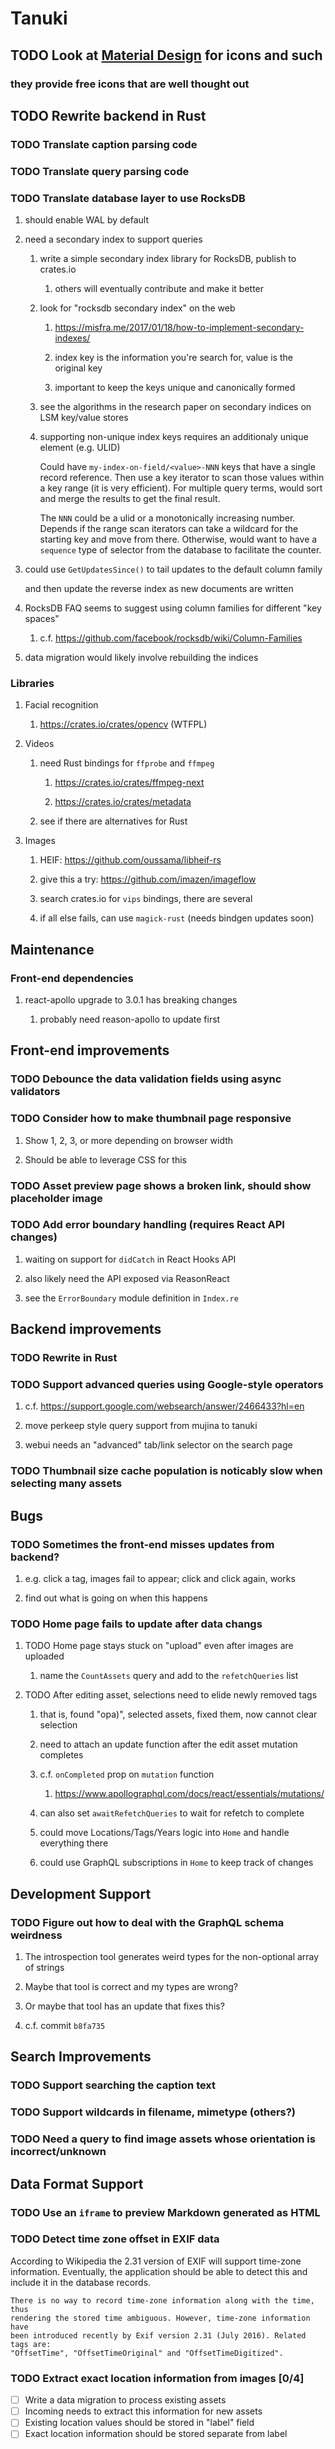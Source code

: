 * Tanuki
** TODO Look at [[https://www.material.io][Material Design]] for icons and such
*** they provide free icons that are well thought out
** TODO Rewrite backend in Rust
*** TODO Translate caption parsing code
*** TODO Translate query parsing code
*** TODO Translate database layer to use RocksDB
***** should enable WAL by default
***** need a secondary index to support queries
****** write a simple secondary index library for RocksDB, publish to crates.io
******* others will eventually contribute and make it better
****** look for "rocksdb secondary index" on the web
******* https://misfra.me/2017/01/18/how-to-implement-secondary-indexes/
******* index key is the information you're search for, value is the original key
******* important to keep the keys unique and canonically formed
****** see the algorithms in the research paper on secondary indices on LSM key/value stores
****** supporting non-unique index keys requires an additionaly unique element (e.g. ULID)
Could have =my-index-on-field/<value>-NNN= keys that have a single record
reference. Then use a key iterator to scan those values within a key range
(it is very efficient). For multiple query terms, would sort and merge the
results to get the final result.

The =NNN= could be a ulid or a monotonically increasing number. Depends if
the range scan iterators can take a wildcard for the starting key and move
from there. Otherwise, would want to have a ~sequence~ type of selector
from the database to facilitate the counter.
***** could use =GetUpdatesSince()= to tail updates to the default column family
and then update the reverse index as new documents are written
***** RocksDB FAQ seems to suggest using column families for different "key spaces"
****** c.f. https://github.com/facebook/rocksdb/wiki/Column-Families
***** data migration would likely involve rebuilding the indices
*** Libraries
**** Facial recognition
***** https://crates.io/crates/opencv (WTFPL)
**** Videos
***** need Rust bindings for =ffprobe= and =ffmpeg=
****** https://crates.io/crates/ffmpeg-next
****** https://crates.io/crates/metadata
***** see if there are alternatives for Rust
**** Images
***** HEIF: https://github.com/oussama/libheif-rs
***** give this a try: https://github.com/imazen/imageflow
***** search crates.io for =vips= bindings, there are several
***** if all else fails, can use =magick-rust= (needs bindgen updates soon)
** Maintenance
*** Front-end dependencies
**** react-apollo upgrade to 3.0.1 has breaking changes
***** probably need reason-apollo to update first
** Front-end improvements
*** TODO Debounce the data validation fields using async validators
*** TODO Consider how to make thumbnail page responsive
**** Show 1, 2, 3, or more depending on browser width
**** Should be able to leverage CSS for this
*** TODO Asset preview page shows a broken link, should show placeholder image
*** TODO Add error boundary handling (requires React API changes)
**** waiting on support for =didCatch= in React Hooks API
**** also likely need the API exposed via ReasonReact
**** see the =ErrorBoundary= module definition in =Index.re=
** Backend improvements
*** TODO Rewrite in Rust
*** TODO Support advanced queries using Google-style operators
**** c.f. https://support.google.com/websearch/answer/2466433?hl=en
**** move perkeep style query support from mujina to tanuki
**** webui needs an "advanced" tab/link selector on the search page
*** TODO Thumbnail size cache population is noticably slow when selecting many assets
** Bugs
*** TODO Sometimes the front-end misses updates from backend?
**** e.g. click a tag, images fail to appear; click and click again, works
**** find out what is going on when this happens
*** TODO Home page fails to update after data changs
**** TODO Home page stays stuck on "upload" even after images are uploaded
***** name the =CountAssets= query and add to the =refetchQueries= list
**** TODO After editing asset, selections need to elide newly removed tags
***** that is, found "opa)", selected assets, fixed them, now cannot clear selection
***** need to attach an update function after the edit asset mutation completes
***** c.f. =onCompleted= prop on =mutation= function
****** https://www.apollographql.com/docs/react/essentials/mutations/
***** can also set =awaitRefetchQueries= to wait for refetch to complete
***** could move Locations/Tags/Years logic into =Home= and handle everything there
***** could use GraphQL subscriptions in =Home= to keep track of changes
** Development Support
*** TODO Figure out how to deal with the GraphQL schema weirdness
**** The introspection tool generates weird types for the non-optional array of strings
**** Maybe that tool is correct and my types are wrong?
**** Or maybe that tool has an update that fixes this?
**** c.f. commit =b8fa735=
** Search Improvements
*** TODO Support searching the caption text
*** TODO Support wildcards in filename, mimetype (others?)
*** TODO Need a query to find image assets whose orientation is incorrect/unknown
** Data Format Support
*** TODO Use an =iframe= to preview Markdown generated as HTML
*** TODO Detect time zone offset in EXIF data
According to Wikipedia the 2.31 version of EXIF will support time-zone
information. Eventually, the application should be able to detect this and
include it in the database records.

: There is no way to record time-zone information along with the time, thus
: rendering the stored time ambiguous. However, time-zone information have
: been introduced recently by Exif version 2.31 (July 2016). Related tags are:
: "OffsetTime", "OffsetTimeOriginal" and "OffsetTimeDigitized".

*** TODO Extract exact location information from images [0/4]
- [ ] Write a data migration to process existing assets
- [ ] Incoming needs to extract this information for new assets
- [ ] Existing location values should be stored in "label" field
- [ ] Exact location information should be stored separate from label

** Documentation
*** Case Sensitivity
- Data is stored as entered (case preservative)
- Attribute lists are all lowercased
- Search is always case insensitive

*** Date/Time values
- Uses 24 hour clock, displays using local time zone, stored as UTC
- [[http://www.unicode.org/reports/tr35/tr35-43/tr35-dates.html#Date_Format_Patterns][Date_Format_Patterns]]
